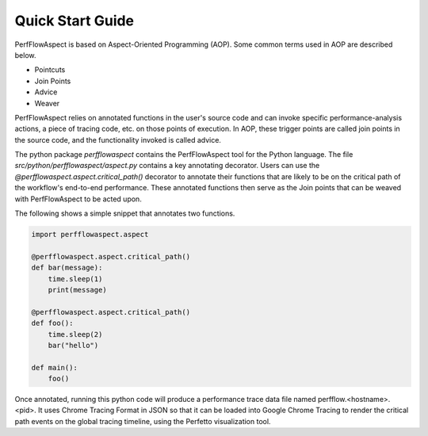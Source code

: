 .. # Copyright 2021 Lawrence Livermore National Security, LLC and other
   # PerfFlowAspect Project Developers. See the top-level LICENSE file for
   # details.
   #
   # SPDX-License-Identifier: LGPL-3.0

#################
Quick Start Guide
#################

PerfFlowAspect is based on Aspect-Oriented Programming (AOP). Some common 
terms used in AOP are described below. 

- Pointcuts
- Join Points
- Advice
- Weaver

PerfFlowAspect relies on annotated functions in the user's source code and can 
invoke specific performance-analysis actions, a piece of tracing code, etc. 
on those points of execution. 
In AOP, these trigger points are called join points in the source code, and the 
functionality invoked is called advice.


The python package `perfflowaspect` contains the PerfFlowAspect tool for 
the Python language. The file `src/python/perfflowaspect/aspect.py` contains a key 
annotating decorator. Users can use the `@perfflowaspect.aspect.critical_path()` 
decorator to annotate their functions that are likely to be on the critical path 
of the workflow's end-to-end performance. These annotated functions then serve 
as the Join points that can be weaved with PerfFlowAspect to be acted upon.

The following shows a simple snippet that annotates two functions.

.. code-block:: python

    import perfflowaspect.aspect

    @perfflowaspect.aspect.critical_path()
    def bar(message):
        time.sleep(1)
        print(message)

    @perfflowaspect.aspect.critical_path()
    def foo():
        time.sleep(2)
        bar("hello")

    def main():
        foo()


Once annotated, running this python code will produce a performance trace data 
file named perfflow.<hostname>.<pid>. It uses Chrome Tracing Format in JSON so 
that it can be loaded into Google Chrome Tracing to render the critical path events 
on the global tracing timeline, using the Perfetto visualization tool.
 
